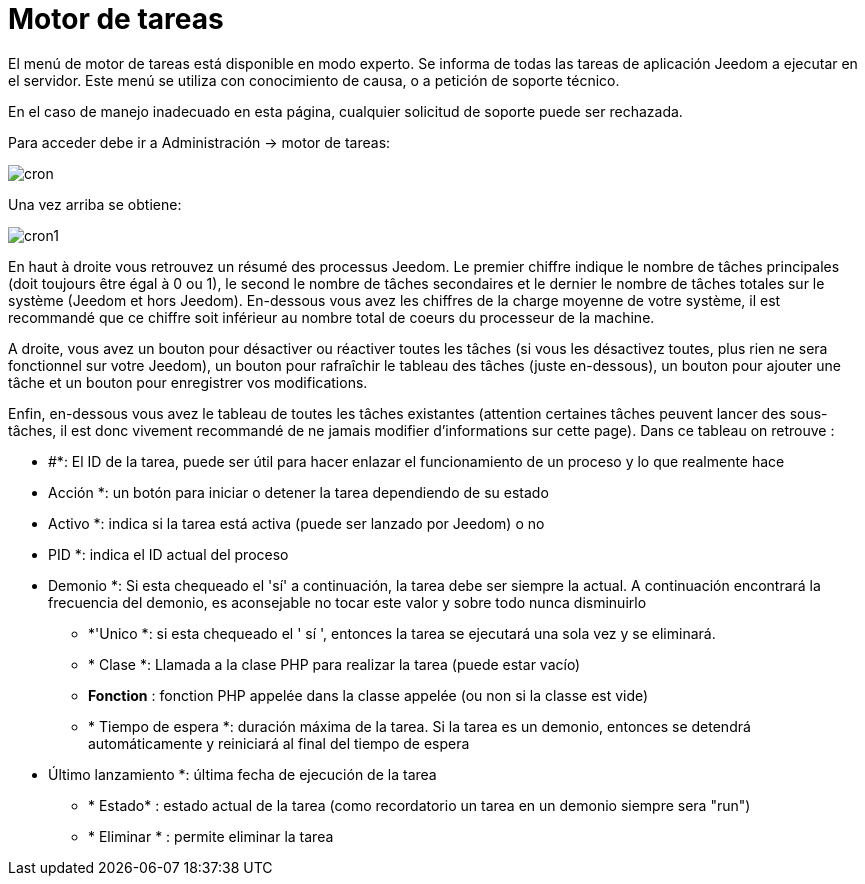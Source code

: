 = Motor de tareas

El menú de motor de tareas está disponible en modo experto. Se informa de todas las tareas de aplicación Jeedom a ejecutar en el servidor. Este menú se utiliza con conocimiento de causa, o a petición de soporte técnico.

[IMPORTANTE]
En el caso de manejo inadecuado en esta página, cualquier solicitud de soporte puede ser rechazada.

Para acceder debe ir a Administración -> motor de tareas: 

image::../images/cron.JPG[]

Una vez arriba se obtiene:

image::../images/cron1.JPG[]

En haut à droite vous retrouvez un résumé des processus Jeedom. Le premier chiffre indique le nombre de tâches principales (doit toujours être égal à 0 ou 1), le second le nombre de tâches secondaires et le dernier le nombre de tâches totales sur le système (Jeedom et hors Jeedom).
En-dessous vous avez les chiffres de la charge moyenne de votre système, il est recommandé que ce chiffre soit inférieur au nombre total de coeurs du processeur de la machine.

A droite, vous avez un bouton pour désactiver ou réactiver toutes les tâches (si vous les désactivez toutes, plus rien ne sera fonctionnel sur votre Jeedom), un bouton pour rafraîchir le tableau des tâches (juste en-dessous), un bouton pour ajouter une tâche et un bouton pour enregistrer vos modifications.

Enfin, en-dessous vous avez le tableau de toutes les tâches existantes (attention certaines tâches peuvent lancer des sous-tâches, il est donc vivement recommandé de ne jamais modifier d'informations sur cette page). Dans ce tableau on retrouve : 

** #*: El ID de la tarea, puede ser útil para hacer enlazar el funcionamiento de un proceso y lo que realmente hace
** Acción *: un botón para iniciar o detener la tarea dependiendo de su estado
** Activo *: indica si la tarea está activa (puede ser lanzado por Jeedom) o no
** PID *: indica el ID actual del proceso
** Demonio *: Si esta chequeado el  'sí'  a continuación, la tarea debe ser siempre la actual. A continuación encontrará la frecuencia del demonio, es aconsejable no tocar este valor y sobre todo nunca disminuirlo
* *'Unico *: si esta chequeado el ' sí ', entonces la tarea se ejecutará una sola vez y se eliminará.
* * Clase *: Llamada a la clase PHP para realizar la tarea (puede estar vacío)
* *Fonction* : fonction  PHP appelée dans la classe appelée (ou non si la classe est vide) 
* * Tiempo de espera *: duración máxima de la tarea. Si la tarea es un demonio, entonces se detendrá automáticamente y reiniciará al final del tiempo de espera
** Último lanzamiento *: última fecha de ejecución de la tarea
* * Estado* : estado actual de la tarea (como recordatorio un tarea en un demonio siempre sera "run")
* * Eliminar * : permite eliminar la tarea